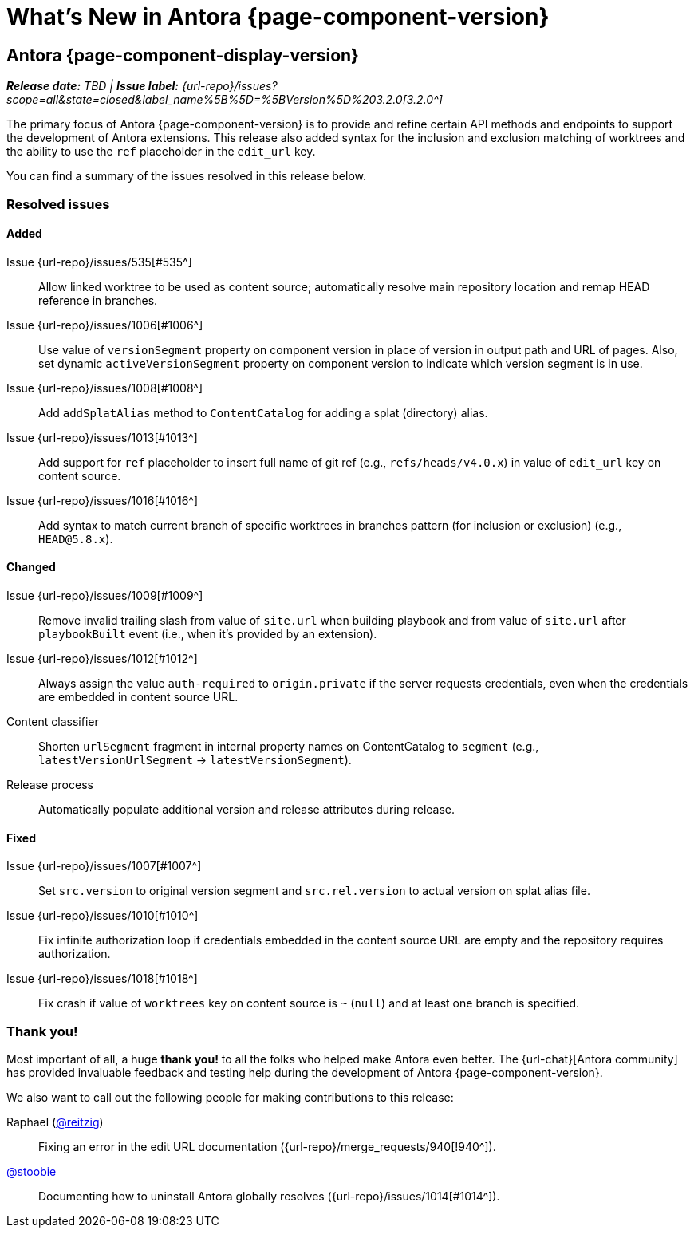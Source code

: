 = What's New in Antora {page-component-version}
:description: The new features, changes, and bug fixes included in Antora {page-component-version} and its patch releases.
:doctype: book
:route: New
//:page-toclevels: 0
:leveloffset: 1
:url-releases-asciidoctor: https://github.com/asciidoctor/asciidoctor/releases
:url-releases-asciidoctorjs: https://github.com/asciidoctor/asciidoctor.js/releases
:url-gitlab: https://gitlab.com
:url-issues: {url-repo}/issues
:url-milestone-3-2-0: {url-issues}?scope=all&state=closed&label_name%5B%5D=%5BVersion%5D%203.2.0
//:url-milestone-3-2-1: {url-issues}?scope=all&state=closed&label_name%5B%5D=%5BVersion%5D%203.2.1
:url-mr: {url-repo}/merge_requests

= Antora {page-component-display-version}

_**Release date:** TBD | *Issue label:* {url-milestone-3-2-0}[3.2.0^]_

The primary focus of Antora {page-component-version} is to provide and refine certain API methods and endpoints to support the development of Antora extensions.
This release also added syntax for the inclusion and exclusion matching of worktrees and the ability to use the `ref` placeholder in the `edit_url` key.

You can find a summary of the issues resolved in this release below.

== Resolved issues

=== Added

Issue {url-issues}/535[#535^]:: Allow linked worktree to be used as content source; automatically resolve main repository location and remap HEAD reference in branches.
Issue {url-issues}/1006[#1006^]:: Use value of `versionSegment` property on component version in place of version in output path and URL of pages.
Also, set dynamic `activeVersionSegment` property on component version to indicate which version segment is in use.
Issue {url-issues}/1008[#1008^]:: Add `addSplatAlias` method to `ContentCatalog` for adding a splat (directory) alias.
Issue {url-issues}/1013[#1013^]:: Add support for `ref` placeholder to insert full name of git ref (e.g., `refs/heads/v4.0.x`) in value of `edit_url` key on content source.
Issue {url-issues}/1016[#1016^]:: Add syntax to match current branch of specific worktrees in branches pattern (for inclusion or exclusion) (e.g., `HEAD@5.8.x`).

=== Changed

Issue {url-issues}/1009[#1009^]:: Remove invalid trailing slash from value of `site.url` when building playbook and from value of `site.url` after `playbookBuilt` event (i.e., when it's provided by an extension).
Issue {url-issues}/1012[#1012^]:: Always assign the value `auth-required` to `origin.private` if the server requests credentials, even when the credentials are embedded in content source URL.
Content classifier:: Shorten `urlSegment` fragment in internal property names on ContentCatalog to `segment` (e.g., `latestVersionUrlSegment` -> `latestVersionSegment`).
Release process:: Automatically populate additional version and release attributes during release.

=== Fixed

Issue {url-issues}/1007[#1007^]:: Set `src.version` to original version segment and `src.rel.version` to actual version on splat alias file.
Issue {url-issues}/1010[#1010^]:: Fix infinite authorization loop if credentials embedded in the content source URL are empty and the repository requires authorization.
Issue {url-issues}/1018[#1018^]:: Fix crash if value of `worktrees` key on content source is `~` (`null`) and at least one branch is specified.

[#thanks-3-2-0]
== Thank you!

Most important of all, a huge *thank you!* to all the folks who helped make Antora even better.
The {url-chat}[Antora community] has provided invaluable feedback and testing help during the development of Antora {page-component-version}.

We also want to call out the following people for making contributions to this release:

Raphael ({url-gitlab}/reitzig[@reitzig^]):: Fixing an error in the edit URL documentation ({url-mr}/940[!940^]).
{url-gitlab}/stoobie[@stoobie^]:: Documenting how to uninstall Antora globally resolves ({url-issues}/1014[#1014^]).

////
Gautier de Saint Martin Lacaze ({url-gitlab}/jabby[@jabby^])
Alexander Schwartz ({url-gitlab}/ahus1[@ahus1^])::
Andreas Deininger ({url-gitlab}/deining[@deining^])::
Ben Walding ({url-gitlab}/bwalding[@bwalding^])::
Daniel Mulholland ({url-gitlab}/danyill[@danyill^])::
Ewan Edwards ({url-gitlab}/eedwards[@eedwards^])::
George Gastaldi ({url-gitlab}/gastaldi[@gastaldi^])::
Germo Görtz ({url-gitlab}/aisbergde[@aisbergde^])::
Guillaume Grossetie ({url-gitlab}/g.grossetie[@g.grossetie^])::
Hugues Alary ({url-gitlab}/sturtison[@sturtison^])::
Jared Morgan ({url-gitlab}/jaredmorgs[@jaredmorgs^])::
Juracy Filho ({url-gitlab}/juracy[@juracy^])::
Marcel Stör ({url-gitlab}/marcelstoer[@marcelstoer^])::
Paul Wright ({url-gitlab}/finp[@finp^])::
Raphael Das Gupta ({url-gitlab}/das-g[@das-g^])::
Sturt Ison ({url-gitlab}/sturtison[@sturtison^])::
Vladimir Markiev ({url-gitlab}/Grolribasi[@Grolribasi^])::
////
